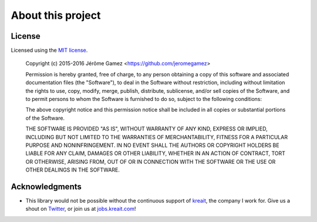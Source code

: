 ##################
About this project
##################

.. _license:

*******
License
*******

Licensed using the `MIT license <http://opensource.org/licenses/MIT>`_.

    Copyright (c) 2015-2016 Jérôme Gamez <https://github.com/jeromegamez>

    Permission is hereby granted, free of charge, to any person obtaining a copy
    of this software and associated documentation files (the "Software"), to deal
    in the Software without restriction, including without limitation the rights
    to use, copy, modify, merge, publish, distribute, sublicense, and/or sell
    copies of the Software, and to permit persons to whom the Software is
    furnished to do so, subject to the following conditions:

    The above copyright notice and this permission notice shall be included in
    all copies or substantial portions of the Software.

    THE SOFTWARE IS PROVIDED "AS IS", WITHOUT WARRANTY OF ANY KIND, EXPRESS OR
    IMPLIED, INCLUDING BUT NOT LIMITED TO THE WARRANTIES OF MERCHANTABILITY,
    FITNESS FOR A PARTICULAR PURPOSE AND NONINFRINGEMENT. IN NO EVENT SHALL THE
    AUTHORS OR COPYRIGHT HOLDERS BE LIABLE FOR ANY CLAIM, DAMAGES OR OTHER
    LIABILITY, WHETHER IN AN ACTION OF CONTRACT, TORT OR OTHERWISE, ARISING FROM,
    OUT OF OR IN CONNECTION WITH THE SOFTWARE OR THE USE OR OTHER DEALINGS IN
    THE SOFTWARE.

.. _acknowledgments:

***************
Acknowledgments
***************

- This library would not be possible without the continuous support of
  `kreait <http://www.kreait.com>`_, the company I work for.
  Give us a shout on `Twitter <https://www.twitter.com/kreait>`_, or
  join us at `jobs.kreait.com <http://jobs.kreait.com/en>`_!
